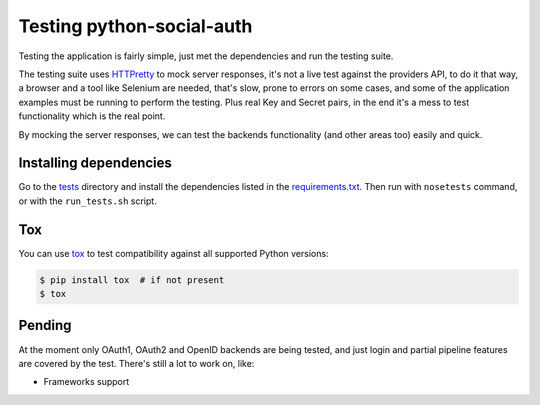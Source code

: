 Testing python-social-auth
==========================

Testing the application is fairly simple, just met the dependencies and run the
testing suite.

The testing suite uses HTTPretty_ to mock server responses, it's not a live
test against the providers API, to do it that way, a browser and a tool like
Selenium are needed, that's slow, prone to errors on some cases, and some of
the application examples must be running to perform the testing. Plus real Key
and Secret pairs, in the end it's a mess to test functionality which is the
real point.

By mocking the server responses, we can test the backends functionality (and
other areas too) easily and quick.


Installing dependencies
-----------------------

Go to the tests_ directory and install the dependencies listed in the
requirements.txt_. Then run with ``nosetests`` command, or with the
``run_tests.sh`` script.

Tox
---

You can use tox_ to test compatibility against all supported Python versions:

.. code-block:: bash

    $ pip install tox  # if not present
    $ tox


Pending
-------

At the moment only OAuth1, OAuth2 and OpenID backends are being tested, and
just login and partial pipeline features are covered by the test. There's still
a lot to work on, like:

* Frameworks support

.. _HTTPretty: https://github.com/gabrielfalcao/HTTPretty
.. _tests: https://github.com/python-social-auth/social-core/tree/master/social_core/tests
.. _requirements.txt: https://github.com/python-social-auth/social-core/blob/master/social_core/tests/requirements.txt
.. _tox: http://tox.readthedocs.org/
